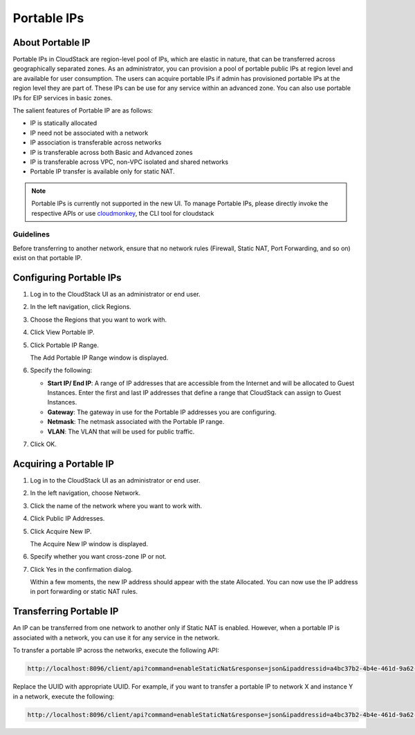 .. Licensed to the Apache Software Foundation (ASF) under one
   or more contributor license agreements.  See the NOTICE file
   distributed with this work for additional information#
   regarding copyright ownership.  The ASF licenses this file
   to you under the Apache License, Version 2.0 (the
   "License"); you may not use this file except in compliance
   with the License.  You may obtain a copy of the License at
   http://www.apache.org/licenses/LICENSE-2.0
   Unless required by applicable law or agreed to in writing,
   software distributed under the License is distributed on an
   "AS IS" BASIS, WITHOUT WARRANTIES OR CONDITIONS OF ANY
   KIND, either express or implied.  See the License for the
   specific language governing permissions and limitations
   under the License.


Portable IPs
------------

About Portable IP
~~~~~~~~~~~~~~~~~

Portable IPs in CloudStack are region-level pool of IPs, which are
elastic in nature, that can be transferred across geographically
separated zones. As an administrator, you can provision a pool of
portable public IPs at region level and are available for user
consumption. The users can acquire portable IPs if admin has provisioned
portable IPs at the region level they are part of. These IPs can be use
for any service within an advanced zone. You can also use portable IPs
for EIP services in basic zones.

The salient features of Portable IP are as follows:

-  IP is statically allocated

-  IP need not be associated with a network

-  IP association is transferable across networks

-  IP is transferable across both Basic and Advanced zones

-  IP is transferable across VPC, non-VPC isolated and shared networks

-  Portable IP transfer is available only for static NAT.

.. note::
   Portable IPs is currently not supported in the new UI.
   To manage Portable IPs, please directly invoke the
   respective APIs or use `cloudmonkey <https://github.com/apache/cloudstack-cloudmonkey>`_,
   the CLI tool for cloudstack


Guidelines
^^^^^^^^^^

Before transferring to another network, ensure that no network rules
(Firewall, Static NAT, Port Forwarding, and so on) exist on that
portable IP.


Configuring Portable IPs
~~~~~~~~~~~~~~~~~~~~~~~~

#. Log in to the CloudStack UI as an administrator or end user.

#. In the left navigation, click Regions.

#. Choose the Regions that you want to work with.

#. Click View Portable IP.

#. Click Portable IP Range.

   The Add Portable IP Range window is displayed.

#. Specify the following:

   -  **Start IP/ End IP**: A range of IP addresses that are accessible
      from the Internet and will be allocated to Guest Instances. Enter the
      first and last IP addresses that define a range that CloudStack
      can assign to Guest Instances.

   -  **Gateway**: The gateway in use for the Portable IP addresses you
      are configuring.

   -  **Netmask**: The netmask associated with the Portable IP range.

   -  **VLAN**: The VLAN that will be used for public traffic.

#. Click OK.


Acquiring a Portable IP
~~~~~~~~~~~~~~~~~~~~~~~

#. Log in to the CloudStack UI as an administrator or end user.

#. In the left navigation, choose Network.

#. Click the name of the network where you want to work with.

#. Click Public IP Addresses.

#. Click Acquire New IP.

   The Acquire New IP window is displayed.

#. Specify whether you want cross-zone IP or not.

#. Click Yes in the confirmation dialog.

   Within a few moments, the new IP address should appear with the state
   Allocated. You can now use the IP address in port forwarding or
   static NAT rules.


Transferring Portable IP
~~~~~~~~~~~~~~~~~~~~~~~~

An IP can be transferred from one network to another only if Static NAT
is enabled. However, when a portable IP is associated with a network,
you can use it for any service in the network.

To transfer a portable IP across the networks, execute the following
API:

.. code:: bash

   http://localhost:8096/client/api?command=enableStaticNat&response=json&ipaddressid=a4bc37b2-4b4e-461d-9a62-b66414618e36&virtualmachineid=a242c476-ef37-441e-9c7b-b303e2a9cb4f&networkid=6e7cd8d1-d1ba-4c35-bdaf-333354cbd49810

Replace the UUID with appropriate UUID. For example, if you want to
transfer a portable IP to network X and instance Y in a network, execute the
following:

.. code:: bash

   http://localhost:8096/client/api?command=enableStaticNat&response=json&ipaddressid=a4bc37b2-4b4e-461d-9a62-b66414618e36&virtualmachineid=Y&networkid=X
